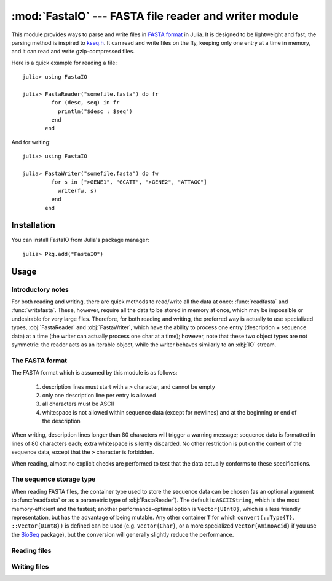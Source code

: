 :mod:`FastaIO` --- FASTA file reader and writer module
======================================================

.. module:: FastaIO
   :synopsis: FastaIO module

This module provides ways to parse and write files in
`FASTA format <http://en.wikipedia.org/wiki/FASTA_format>`_ in Julia.
It is designed to be lightweight and fast; the parsing method is inspired to
`kseq.h <http://lh3lh3.users.sourceforge.net/kseq.shtml>`_. It can read and write
files on the fly, keeping only one entry at a time in memory, and it can read and
write gzip-compressed files.

Here is a quick example for reading a file::

    julia> using FastaIO

    julia> FastaReader("somefile.fasta") do fr
             for (desc, seq) in fr
               println("$desc : $seq")
             end
           end

And for writing::

    julia> using FastaIO

    julia> FastaWriter("somefile.fasta") do fw
             for s in [">GENE1", "GCATT", ">GENE2", "ATTAGC"]
               write(fw, s)
             end
           end

------------
Installation
------------

You can install FastaIO from Julia's package manager::

    julia> Pkg.add("FastaIO")

-----
Usage
-----

Introductory notes
------------------

For both reading and writing, there are quick methods to read/write all the data at once: :func:`readfasta` and
:func:`writefasta`. These, however, require all the data to be stored in memory at once, which may be impossible
or undesirable for very large files. Therefore, for both reading and writing, the preferred way is actually to
use specialized types, :obj:`FastaReader` and :obj:`FastaWriter`, which have the ability to process one entry
(description + sequence data) at a time (the writer can actually process one char at a time); however, note
that these two object types are not symmetric: the reader acts as an iterable object, while the writer behaves
similarly to an :obj:`IO` stream.

.. _fasta-format:

The FASTA format
----------------

The FASTA format which is assumed by this module is as follows:

  1. description lines must start with a ``>`` character, and cannot be empty
  2. only one description line per entry is allowed
  3. all characters must be ASCII
  4. whitespace is not allowed within sequence data (except for newlines) and
     at the beginning or end of the description

When writing, description lines longer than 80 characters will trigger a warning message; sequence data is
formatted in lines of 80 characters each; extra whitespace is silently discarded.
No other restriction is put on the content of the sequence data, except that the ``>`` character is
forbidden.

When reading, almost no explicit checks are performed to test that the data actually conforms to these
specifications.

.. _output-type:

The sequence storage type
-------------------------

When reading FASTA files, the container type used to store the sequence data can be chosen (as an optional
argument to :func:`readfasta` or as a parametric type of :obj:`FastaReader`). The default is
``ASCIIString``, which is the most memory-efficient and the fastest; another performance-optimal option is
``Vector{UInt8}``, which is a less friendly representation, but has the advantage of being mutable. Any
other container ``T`` for which ``convert(::Type{T}, ::Vector{UInt8})`` is defined can be used (e.g.
``Vector{Char}``, or a more specialized ``Vector{AminoAcid}`` if you use the
`BioSeq <https://github.com/diegozea/BioSeq.jl>`_ package), but the conversion will generally slightly
reduce the performance.

Reading files
-------------

.. function:: readfasta(filename::String, [sequence_type::Type = ASCIIString])
              readfasta(io::IO, [sequence_type::Type = ASCIIString])

    This function parses a whole FASTA file at once and stores it into memory. The result is a ``Vector{Any}``
    whose elements are tuples consisting of ``(description, sequence)``, where ``description`` is an
    ``ASCIIString`` and ``sequence`` contains the sequence data, stored in a container type defined by
    the `sequence_type` optional argument (see :ref:`this section <output-type>` for more information).

.. function:: FastaReader{T}(filename::String)
              FastaReader{T}(io::IO)

   This creates an object which is able to parse FASTA files, one entry at a time. ``filename`` can be a plain text
   file or a gzip-compressed file (it will be autodetected from the content). The type ``T`` determines the output
   type of the sequences (see :ref:`this section <output-type>` for more information) and it defaults to
   ``ASCIIString``.

   The data can be read out by iterating the ``FastaReader`` object::
   
       for (name, seq) in FastaReader("somefile.fasta")
           # do something with name and seq
       end

   As shown, the iterator returns a tuple containing the description (always an ``ASCIIString``) and the data (whose
   type is set when creating the ``FastaReader`` object (e.g. ``FastaReader{Vector{UInt8}}(filename)``).

   The ``FastaReader`` type has a field ``num_parsed`` which contains the number of entries parsed so far.

   Other ways to read out the data are via the :func:`readentry` and :func:`readall` functions.

.. function:: FastaReader(f::Function, filename::String, [sequence_type::Type = ASCIIString])

   This format of the constructor is useful for do-notation, i.e.::

     FastaReader(filename) do fr
       # read out the data from fr
     end

   which ensures that the :func:`close` function is called; however, this is not crucial, since
   the function will be called anyway by the finalizer when the ``FastaReader`` object goes out
   of scope and is garbage-collected.

.. function:: readentry(fr::FastaReader)

   This function can be used to read entries one at a time::

       fr = FastaReader("somefile.fasta")
       name, seq = readentry(fr)

   See also the :func:`eof` function.

.. function:: readall(fr::FastaReader)

   This function extends :func:`Base.readall`: it parses a whole FASTA file at once, and returns an array of
   tuples, each one containing the description and the sequence (see also the :func:`readfasta` function).

.. function:: rewind(fr::FastaReader)

   This function rewinds the reader, so that it can restart the parsing again without closing and re-opening it.
   It also resets the value of the ``num_parsed`` field.

.. function:: eof(fr::FastaReader)

   This function extends :func:`Base.eof` and tests for end-of-file condition; it is useful when using
   :func:`readentry`::

       fr = FastaReader("somefile.fasta")
       while !eof(fr)
           name, seq = readentry(fr)
           # do something
       end
       close(fr)

.. function:: close(fr::FastaReader)

   This function extends :func:`Base.close` and closes the stream associated with the ``FastaReader``; the reader must not
   be used any more after this function is called.


Writing files
-------------

.. function:: writefasta(filename::String, data, [mode::String = "w"])
              writefasta([io::IO = OUTPUT_STREAM], data)

    This function dumps data to a FASTA file, auto-formatting it so to follow the specifications detailed in
    :ref:`this section <fasta-format>`. The ``data`` can be anything which is iterable and which produces
    ``(description, sequence)`` tuples upon iteration, where the ``description`` must be convertible to
    an ``ASCIIString`` and the ``sequence`` can be any iterable object which yields elements convertible
    to ASCII characters (e.g. an ``ASCIIString``, a ``Vector{UInt8}`` etc.).

    Examples::

      writefasta("somefile.fasta", [("GENE1", "GCATT"), ("GENE2", "ATTAGC")])
      writefasta("somefile.fasta", ["GENE1" => "GCATT", "GENE2" => "ATTAGC"])

    If the ``filename`` ends with ``.gz``, the result will be a gzip-compressed file.

    The ``mode`` flag determines how the ``filename`` is open; use ``"a"`` to append the data to an existing
    file.

.. function:: FastaWriter(filename::String, [mode::String = "w"])
              FastaWriter([io::IO = STDOUT])
              FastaWriter(f::Function, args...)

    This creates an object which is able to write formatted FASTA files which conform to the specifications
    detailed in :ref:`this section <fasta-format>`, via the :func:`write` and :func:`writeentry` functions.

    The third form allows to use do-notation::

        FastaWriter("somefile.fasta") do fw
          # write the file
        end
    
    which is strongly recommended since it ensures that the :func:`close` function is called at the end of
    writing: this is crucial, as failing to do so may result in incomplete files (this is done by the
    finalizer, so it will still happen automatically if the ``FastaWriter`` object goes out of scope and is
    garbage-collected, but there is no guarantee that this will happen if Julia exits).

    If the ``filename`` ends with ``.gz``, the result will be gzip-compressed.

    The ``mode`` flag can be used to set the opening mode of the file; use ``"a"`` to append to an existing
    file.

    The ``FastaWriter`` object has an ``entry::Int`` field which stores the number of the entry which is
    currently being written.

.. function:: writeentry(fw::FastaWriter, description::String, sequence)

    This function writes one entry to the FASTA file, following the specifications detailed in
    :ref:`this section <fasta-format>`. The ``description`` is without the initial ``'>'`` character.
    The ``sequence`` can be any iterable object whose elements are convertible to ASCII characters.

    Example::

        FastaWriter("somefile.fasta") do fw
          for (desc,seq) in [("GENE1", "GCATT"), ("GENE2", "ATTAGC")]
            writeentry(fw, desc, seq)
          end
        end

.. function:: write(fw::FastaWriter, item)

    This function extends :func:`Base.write` and streams items to a FASTA file, which will be formatted
    according to the specifications detailed in :ref:`this section <fasta-format>`.

    When using this method, description lines are marked by the fact that they begin with a ``'>'``
    character; anything else is assumed to be part of the sequence data.

    If ``item`` is a ``Vector``, ``write`` will be called iteratively over it; if it is a ``String``,
    a newline will be appended to it and it will be dumped. For example the following code::

        FastaWriter("somefile.fasta") do fw
          for s in [">GENE1", "GCA", "TTT", ">GENE2", "ATTAGC"]
            write(fw, s)
          end
        end

    will result in the file::

        >GENE1
        GCATTT
        >GENE2
        ATTAGC

    If ``item`` is not a ``Vector`` nor a ``String``, it must be convertible to an ASCII character, and
    it will be piped into the file. For example the following code::

        data = """
          >GENE1
          GCA
          TTT
          >GENE2
          ATT
          AGC
          """
        
        FastaWriter("somefile.fasta") do fw
          for ch in data
            write(fw, ch)
          end
        end

    will result in the same file as above.

.. function:: close(fw::FastaWriter)

    This function extends :func:`Base.close` and it should always be explicitly used for finalizing
    the ``FastaWriter`` once the writing has finished, unless the do-notation is used when creating
    it.
